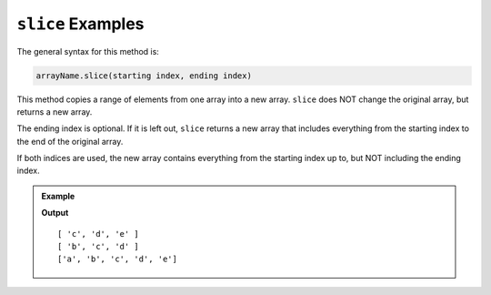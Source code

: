 .. _slice-examples:

``slice`` Examples
==================

The general syntax for this method is:

.. sourcecode:: js

   arrayName.slice(starting index, ending index)

This method copies a range of elements from one array into a new array. ``slice``
does NOT change the original array, but returns a new array.

The ending index is optional.  If it is left out, ``slice`` returns a new array
that includes everything from the starting index to the end of the original
array.

If both indices are used, the new array contains everything from the starting
index up to, but NOT including the ending index.

.. admonition:: Example

   .. sourcecode:: js
      :linenos:

      let arr = ['a', 'b', 'c', 'd', 'e'];

      arr.slice(2);

      arr.slice(1,4);

      console.log(arr);

   **Output**

   ::

      [ 'c', 'd', 'e' ]
      [ 'b', 'c', 'd' ]
      ['a', 'b', 'c', 'd', 'e']

